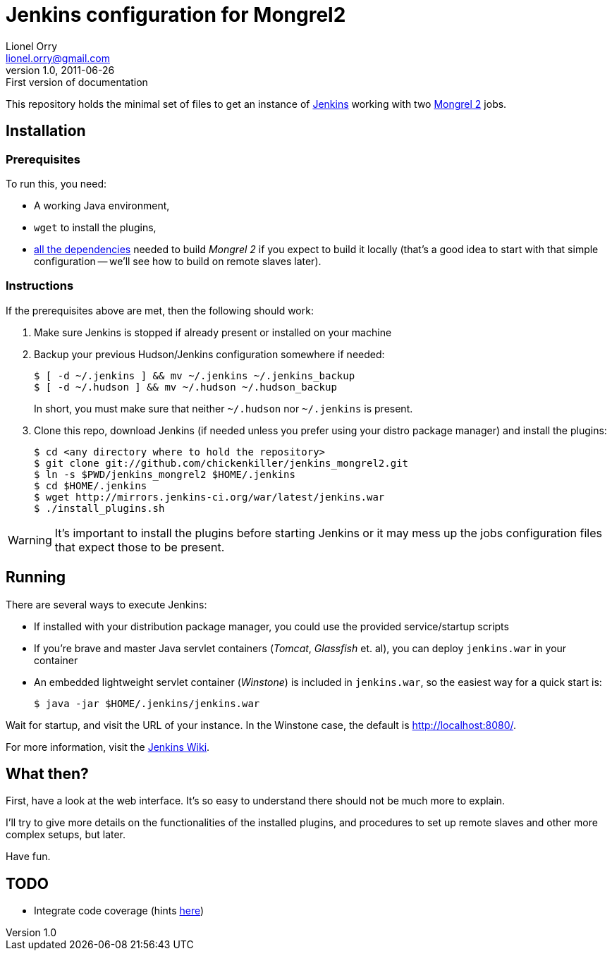 Jenkins configuration for Mongrel2
==================================
Lionel Orry <lionel.orry@gmail.com>
v1.0, 2011-06-26: First version of documentation

This repository holds the minimal set of files to get an instance of
http://jenkins-ci.org[Jenkins] working with two http://mongrel2.org[Mongrel 2]
jobs.

== Installation

=== Prerequisites

To run this, you need:

- A working Java environment,
- `wget` to install the plugins,
- http://mongrel2.org/static/mongrel2-manual.html#x1-120002.1[all the dependencies]
  needed to build 'Mongrel 2' if you expect to build it locally (that's a good idea
  to start with that simple configuration -- we'll see how to build on remote slaves
  later).

=== Instructions

If the prerequisites above are met, then the following should work:

. Make sure Jenkins is stopped if already present or installed on your machine
. Backup your previous Hudson/Jenkins configuration somewhere if needed:
+
--------------
$ [ -d ~/.jenkins ] && mv ~/.jenkins ~/.jenkins_backup
$ [ -d ~/.hudson ] && mv ~/.hudson ~/.hudson_backup
--------------
+
In short, you must make sure that neither `~/.hudson` nor `~/.jenkins` is present.

. Clone this repo, download Jenkins (if needed unless you prefer using your distro
  package manager) and install the plugins:
+
---------
$ cd <any directory where to hold the repository>
$ git clone git://github.com/chickenkiller/jenkins_mongrel2.git
$ ln -s $PWD/jenkins_mongrel2 $HOME/.jenkins
$ cd $HOME/.jenkins
$ wget http://mirrors.jenkins-ci.org/war/latest/jenkins.war
$ ./install_plugins.sh
---------

WARNING: It's important to install the plugins before starting Jenkins or it may
mess up the jobs configuration files that expect those to be present.

== Running

There are several ways to execute Jenkins:

- If installed with your distribution package manager, you could use the provided service/startup scripts
- If you're brave and master Java servlet containers ('Tomcat', 'Glassfish' et. al), you can deploy `jenkins.war` in your container
- An embedded lightweight servlet container ('Winstone') is included in `jenkins.war`, so the easiest way for a quick start is:
+
----------
$ java -jar $HOME/.jenkins/jenkins.war
----------

Wait for startup, and visit the URL of your instance. In the Winstone case, the default is http://localhost:8080/.

For more information, visit the https://wiki.jenkins-ci.org/display/JENKINS/Meet+Jenkins[Jenkins Wiki].

== What then?

First, have a look at the web interface. It's so easy to understand there should not be much more to explain.

I'll try to give more details on the functionalities of the installed plugins, and procedures to set up
remote slaves and other more complex setups, but later.

Have fun.

== TODO

- Integrate code coverage (hints http://wiki.hudson-ci.org/pages/viewpage.action?pageId=45482230[here])

